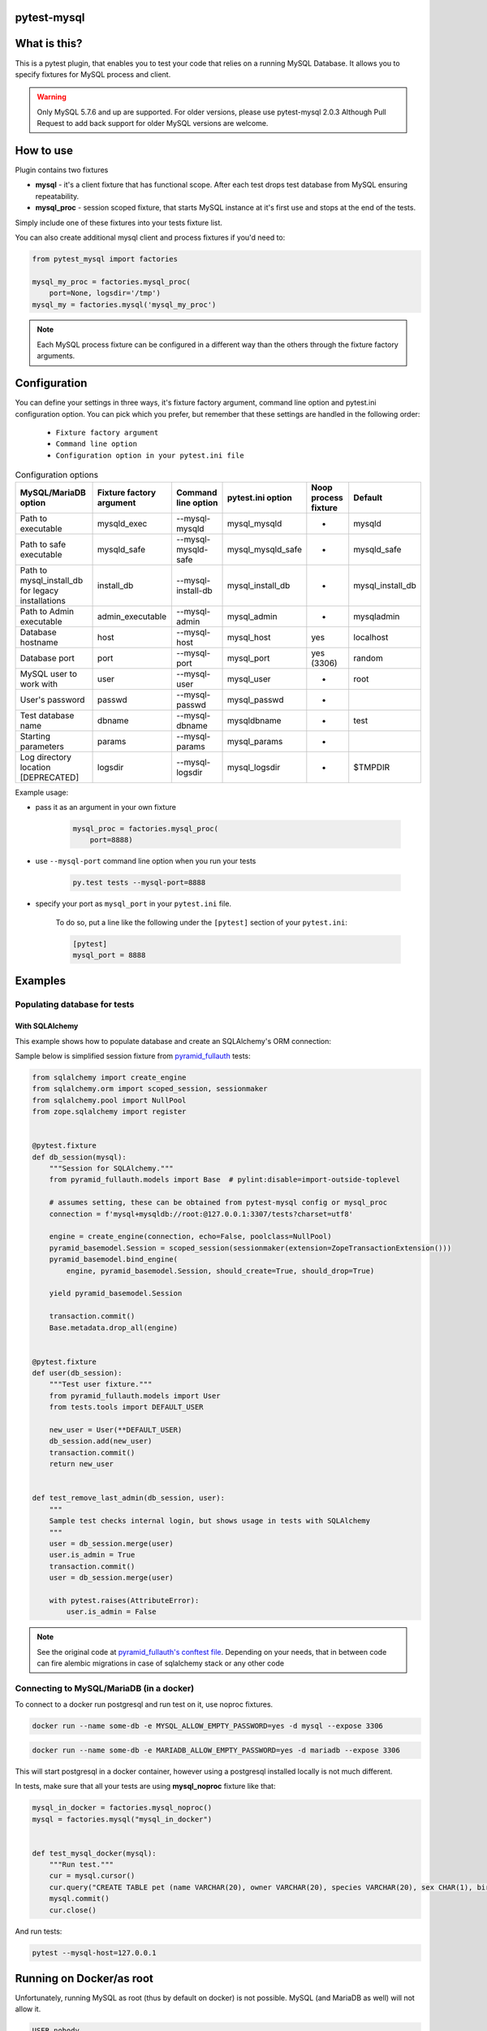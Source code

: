 .. image:: https://raw.githubusercontent.com/ClearcodeHQ/pytest-mysql/master/logo.png
    :width: 100px
    :height: 100px
    
pytest-mysql
============

.. image:: https://img.shields.io/pypi/v/pytest-mysql.svg
    :target: https://pypi.python.org/pypi/pytest-mysql/
    :alt: Latest PyPI version

.. image:: https://img.shields.io/pypi/wheel/pytest-mysql.svg
    :target: https://pypi.python.org/pypi/pytest-mysql/
    :alt: Wheel Status

.. image:: https://img.shields.io/pypi/pyversions/pytest-mysql.svg
    :target: https://pypi.python.org/pypi/pytest-mysql/
    :alt: Supported Python Versions

.. image:: https://img.shields.io/pypi/l/pytest-mysql.svg
    :target: https://pypi.python.org/pypi/pytest-mysql/
    :alt: License

What is this?
=============

This is a pytest plugin, that enables you to test your code that relies on a running MySQL Database.
It allows you to specify fixtures for MySQL process and client.

.. warning::

    Only MySQL 5.7.6 and up are supported. For older versions, please use pytest-mysql 2.0.3
    Although Pull Request to add back support for older MySQL versions are welcome.

How to use
==========

Plugin contains two fixtures

* **mysql** - it's a client fixture that has functional scope. After each test drops test database from MySQL ensuring repeatability.
* **mysql_proc** - session scoped fixture, that starts MySQL instance at it's first use and stops at the end of the tests.

Simply include one of these fixtures into your tests fixture list.

You can also create additional mysql client and process fixtures if you'd need to:


.. code-block:: python

    from pytest_mysql import factories

    mysql_my_proc = factories.mysql_proc(
        port=None, logsdir='/tmp')
    mysql_my = factories.mysql('mysql_my_proc')

.. note::

    Each MySQL process fixture can be configured in a different way than the others through the fixture factory arguments.

Configuration
=============

You can define your settings in three ways, it's fixture factory argument, command line option and pytest.ini configuration option.
You can pick which you prefer, but remember that these settings are handled in the following order:

    * ``Fixture factory argument``
    * ``Command line option``
    * ``Configuration option in your pytest.ini file``

.. list-table:: Configuration options
   :header-rows: 1

   * - MySQL/MariaDB option
     - Fixture factory argument
     - Command line option
     - pytest.ini option
     - Noop process fixture
     - Default
   * - Path to executable
     - mysqld_exec
     - --mysql-mysqld
     - mysql_mysqld
     - -
     - mysqld
   * - Path to safe executable
     - mysqld_safe
     - --mysql-mysqld-safe
     - mysql_mysqld_safe
     - -
     - mysqld_safe
   * - Path to mysql_install_db for legacy installations
     - install_db
     - --mysql-install-db
     - mysql_install_db
     - -
     - mysql_install_db
   * - Path to Admin executable
     - admin_executable
     - --mysql-admin
     - mysql_admin
     - -
     - mysqladmin
   * - Database hostname
     - host
     - --mysql-host
     - mysql_host
     - yes
     - localhost
   * - Database port
     - port
     - --mysql-port
     - mysql_port
     - yes (3306)
     - random
   * - MySQL user to work with
     - user
     - --mysql-user
     - mysql_user
     - -
     - root
   * - User's password
     - passwd
     - --mysql-passwd
     - mysql_passwd
     - -
     -
   * - Test database name
     - dbname
     - --mysql-dbname
     - mysqldbname
     - -
     - test
   * - Starting parameters
     - params
     - --mysql-params
     - mysql_params
     - -
     -
   * - Log directory location [DEPRECATED]
     - logsdir
     - --mysql-logsdir
     - mysql_logsdir
     - -
     - $TMPDIR


Example usage:

* pass it as an argument in your own fixture

    .. code-block:: python

        mysql_proc = factories.mysql_proc(
            port=8888)

* use ``--mysql-port`` command line option when you run your tests

    .. code-block::

        py.test tests --mysql-port=8888


* specify your port as ``mysql_port`` in your ``pytest.ini`` file.

    To do so, put a line like the following under the ``[pytest]`` section of your ``pytest.ini``:

    .. code-block:: ini

        [pytest]
        mysql_port = 8888

Examples
========

Populating database for tests
-----------------------------

With SQLAlchemy
+++++++++++++++

This example shows how to populate database and create an SQLAlchemy's ORM connection:

Sample below is simplified session fixture from
`pyramid_fullauth <https://github.com/fizyk/pyramid_fullauth/>`_ tests:

.. code-block:: python

    from sqlalchemy import create_engine
    from sqlalchemy.orm import scoped_session, sessionmaker
    from sqlalchemy.pool import NullPool
    from zope.sqlalchemy import register


    @pytest.fixture
    def db_session(mysql):
        """Session for SQLAlchemy."""
        from pyramid_fullauth.models import Base  # pylint:disable=import-outside-toplevel

        # assumes setting, these can be obtained from pytest-mysql config or mysql_proc
        connection = f'mysql+mysqldb://root:@127.0.0.1:3307/tests?charset=utf8'

        engine = create_engine(connection, echo=False, poolclass=NullPool)
        pyramid_basemodel.Session = scoped_session(sessionmaker(extension=ZopeTransactionExtension()))
        pyramid_basemodel.bind_engine(
            engine, pyramid_basemodel.Session, should_create=True, should_drop=True)

        yield pyramid_basemodel.Session

        transaction.commit()
        Base.metadata.drop_all(engine)


    @pytest.fixture
    def user(db_session):
        """Test user fixture."""
        from pyramid_fullauth.models import User
        from tests.tools import DEFAULT_USER

        new_user = User(**DEFAULT_USER)
        db_session.add(new_user)
        transaction.commit()
        return new_user


    def test_remove_last_admin(db_session, user):
        """
        Sample test checks internal login, but shows usage in tests with SQLAlchemy
        """
        user = db_session.merge(user)
        user.is_admin = True
        transaction.commit()
        user = db_session.merge(user)

        with pytest.raises(AttributeError):
            user.is_admin = False
.. note::

    See the original code at `pyramid_fullauth's conftest file <https://github.com/fizyk/pyramid_fullauth/blob/2950e7f4a397b313aaf306d6d1a763ab7d8abf2b/tests/conftest.py#L35>`_.
    Depending on your needs, that in between code can fire alembic migrations in case of sqlalchemy stack or any other code

Connecting to MySQL/MariaDB (in a docker)
-----------------------------------------

To connect to a docker run postgresql and run test on it, use noproc fixtures.

.. code-block:: sh

    docker run --name some-db -e MYSQL_ALLOW_EMPTY_PASSWORD=yes -d mysql --expose 3306

.. code-block:: sh

    docker run --name some-db -e MARIADB_ALLOW_EMPTY_PASSWORD=yes -d mariadb --expose 3306

This will start postgresql in a docker container, however using a postgresql installed locally is not much different.

In tests, make sure that all your tests are using **mysql_noproc** fixture like that:

.. code-block:: python

    mysql_in_docker = factories.mysql_noproc()
    mysql = factories.mysql("mysql_in_docker")


    def test_mysql_docker(mysql):
        """Run test."""
        cur = mysql.cursor()
        cur.query("CREATE TABLE pet (name VARCHAR(20), owner VARCHAR(20), species VARCHAR(20), sex CHAR(1), birth DATE, death DATE);")
        mysql.commit()
        cur.close()

And run tests:

.. code-block:: sh

    pytest --mysql-host=127.0.0.1



Running on Docker/as root
=========================

Unfortunately, running MySQL as root (thus by default on docker) is not possible.
MySQL (and MariaDB as well) will not allow it.

.. code-block::

    USER nobody

This line should switch your docker process to run on user nobody. See `this comment for example <https://github.com/ClearcodeHQ/pytest-mysql/issues/62#issuecomment-367975723>`_

Package resources
-----------------

* Bug tracker: https://github.com/ClearcodeHQ/pytest-mysql/issues
